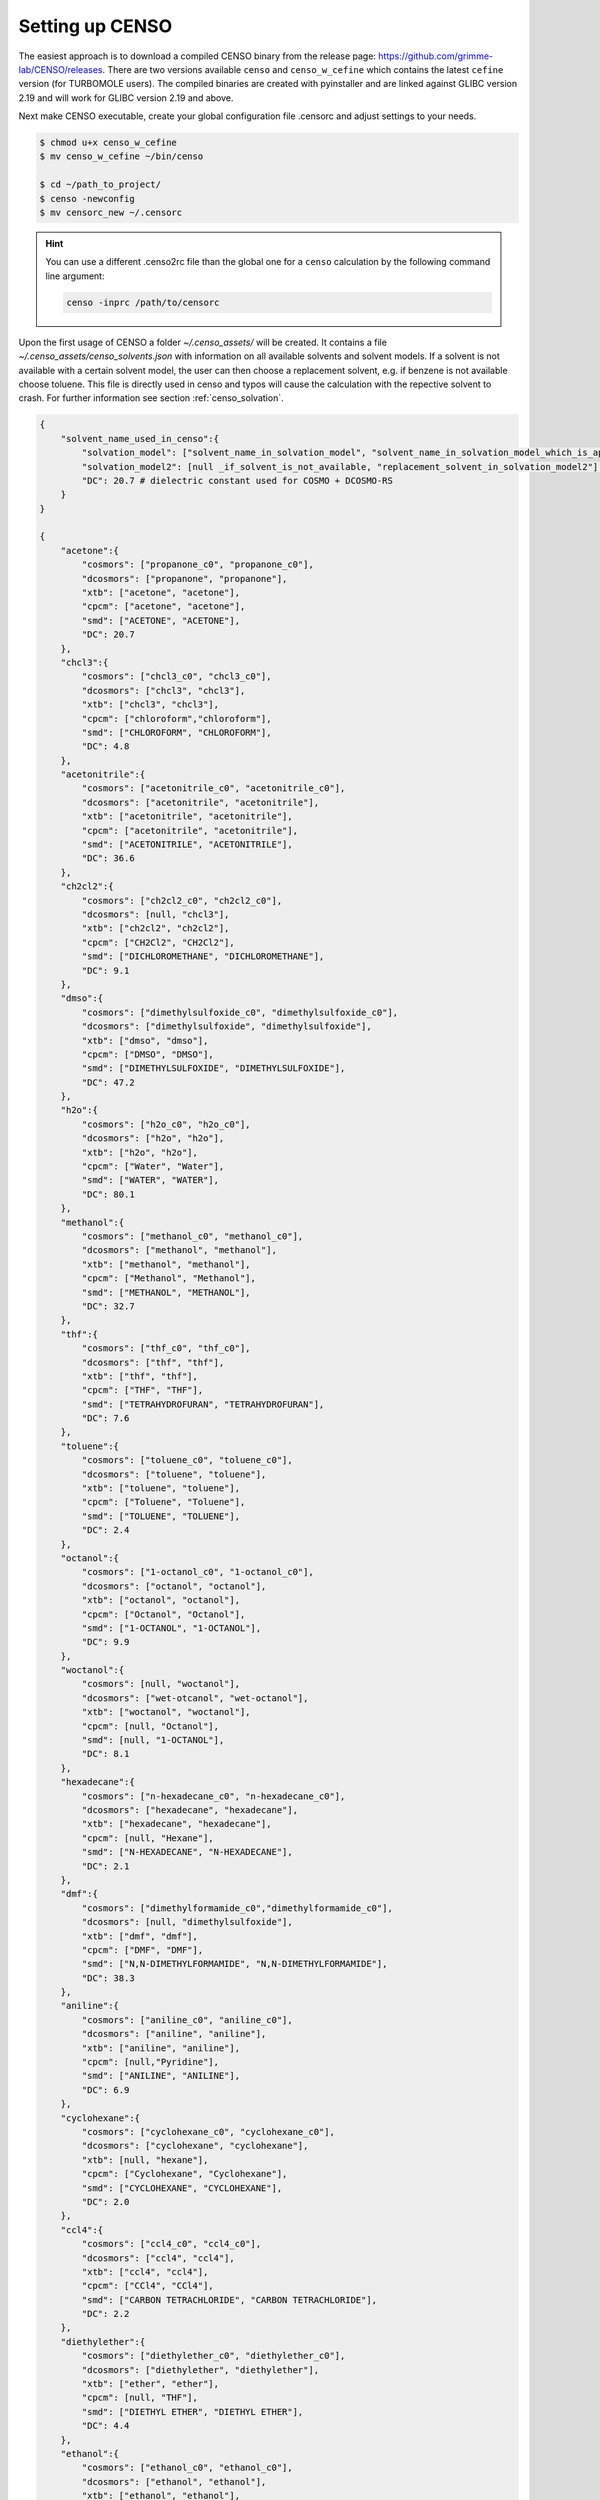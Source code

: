 .. _CENSO_setup:

================
Setting up CENSO
================

The easiest approach is to download a compiled CENSO binary from the release page: 
`https://github.com/grimme-lab/CENSO/releases <https://github.com/grimme-lab/CENSO/releases>`_. 
There are two versions available ``censo`` and ``censo_w_cefine`` which contains the latest 
``cefine`` version (for TURBOMOLE users). The compiled binaries are created with 
pyinstaller and are linked against GLIBC version 2.19 and will work for GLIBC version 
2.19 and above.

Next make CENSO executable, create your global configuration file .censorc and 
adjust settings to your needs.

.. code:: sh

    $ chmod u+x censo_w_cefine
    $ mv censo_w_cefine ~/bin/censo

    $ cd ~/path_to_project/
    $ censo -newconfig
    $ mv censorc_new ~/.censorc


.. hint:: 

    You can use a different .censo2rc file than the global one for a ``censo`` calculation by the following command line argument:

    .. code:: sh

        censo -inprc /path/to/censorc


Upon the first usage of CENSO a folder *~/.censo_assets/* will be created. It 
contains a file  *~/.censo_assets/censo_solvents.json* with information on all 
available solvents and solvent models. If a solvent is not available with a 
certain solvent model, the user can then choose a replacement solvent, e.g. 
if benzene is not available choose toluene. This file is directly used in censo 
and typos will cause the calculation with the repective solvent to crash. 
For further information see section :ref:`censo_solvation`.  

.. code:: json

    {
        "solvent_name_used_in_censo":{ 
            "solvation_model": ["solvent_name_in_solvation_model", "solvent_name_in_solvation_model_which_is_applied"],
            "solvation_model2": [null _if_solvent_is_not_available, "replacement_solvent_in_solvation_model2"],
            "DC": 20.7 # dielectric constant used for COSMO + DCOSMO-RS
        }
    }

    {
        "acetone":{
            "cosmors": ["propanone_c0", "propanone_c0"],
            "dcosmors": ["propanone", "propanone"],
            "xtb": ["acetone", "acetone"],
            "cpcm": ["acetone", "acetone"],
            "smd": ["ACETONE", "ACETONE"],
            "DC": 20.7
        },
        "chcl3":{
            "cosmors": ["chcl3_c0", "chcl3_c0"],
            "dcosmors": ["chcl3", "chcl3"],
            "xtb": ["chcl3", "chcl3"],
            "cpcm": ["chloroform","chloroform"],
            "smd": ["CHLOROFORM", "CHLOROFORM"],
            "DC": 4.8
        },
        "acetonitrile":{
            "cosmors": ["acetonitrile_c0", "acetonitrile_c0"],
            "dcosmors": ["acetonitrile", "acetonitrile"],
            "xtb": ["acetonitrile", "acetonitrile"],
            "cpcm": ["acetonitrile", "acetonitrile"],
            "smd": ["ACETONITRILE", "ACETONITRILE"],
            "DC": 36.6
        },
        "ch2cl2":{
            "cosmors": ["ch2cl2_c0", "ch2cl2_c0"],
            "dcosmors": [null, "chcl3"],
            "xtb": ["ch2cl2", "ch2cl2"],
            "cpcm": ["CH2Cl2", "CH2Cl2"],
            "smd": ["DICHLOROMETHANE", "DICHLOROMETHANE"],
            "DC": 9.1
        },
        "dmso":{
            "cosmors": ["dimethylsulfoxide_c0", "dimethylsulfoxide_c0"],
            "dcosmors": ["dimethylsulfoxide", "dimethylsulfoxide"],
            "xtb": ["dmso", "dmso"],
            "cpcm": ["DMSO", "DMSO"],
            "smd": ["DIMETHYLSULFOXIDE", "DIMETHYLSULFOXIDE"],
            "DC": 47.2
        },
        "h2o":{
            "cosmors": ["h2o_c0", "h2o_c0"],
            "dcosmors": ["h2o", "h2o"],
            "xtb": ["h2o", "h2o"],
            "cpcm": ["Water", "Water"],
            "smd": ["WATER", "WATER"],
            "DC": 80.1
        },
        "methanol":{
            "cosmors": ["methanol_c0", "methanol_c0"],
            "dcosmors": ["methanol", "methanol"],
            "xtb": ["methanol", "methanol"],
            "cpcm": ["Methanol", "Methanol"],
            "smd": ["METHANOL", "METHANOL"],
            "DC": 32.7
        },
        "thf":{
            "cosmors": ["thf_c0", "thf_c0"],
            "dcosmors": ["thf", "thf"],
            "xtb": ["thf", "thf"],
            "cpcm": ["THF", "THF"],
            "smd": ["TETRAHYDROFURAN", "TETRAHYDROFURAN"],
            "DC": 7.6
        },
        "toluene":{
            "cosmors": ["toluene_c0", "toluene_c0"],
            "dcosmors": ["toluene", "toluene"],
            "xtb": ["toluene", "toluene"],
            "cpcm": ["Toluene", "Toluene"],
            "smd": ["TOLUENE", "TOLUENE"],
            "DC": 2.4
        },
        "octanol":{
            "cosmors": ["1-octanol_c0", "1-octanol_c0"],
            "dcosmors": ["octanol", "octanol"],
            "xtb": ["octanol", "octanol"],
            "cpcm": ["Octanol", "Octanol"],
            "smd": ["1-OCTANOL", "1-OCTANOL"],
            "DC": 9.9
        },
        "woctanol":{
            "cosmors": [null, "woctanol"],
            "dcosmors": ["wet-otcanol", "wet-octanol"],
            "xtb": ["woctanol", "woctanol"],
            "cpcm": [null, "Octanol"],
            "smd": [null, "1-OCTANOL"],
            "DC": 8.1
        },
        "hexadecane":{
            "cosmors": ["n-hexadecane_c0", "n-hexadecane_c0"],
            "dcosmors": ["hexadecane", "hexadecane"],
            "xtb": ["hexadecane", "hexadecane"],
            "cpcm": [null, "Hexane"],
            "smd": ["N-HEXADECANE", "N-HEXADECANE"],
            "DC": 2.1
        },
        "dmf":{
            "cosmors": ["dimethylformamide_c0","dimethylformamide_c0"],
            "dcosmors": [null, "dimethylsulfoxide"],
            "xtb": ["dmf", "dmf"],
            "cpcm": ["DMF", "DMF"],
            "smd": ["N,N-DIMETHYLFORMAMIDE", "N,N-DIMETHYLFORMAMIDE"],
            "DC": 38.3
        },
        "aniline":{
            "cosmors": ["aniline_c0", "aniline_c0"],
            "dcosmors": ["aniline", "aniline"],
            "xtb": ["aniline", "aniline"],
            "cpcm": [null,"Pyridine"],
            "smd": ["ANILINE", "ANILINE"],
            "DC": 6.9
        },
        "cyclohexane":{
            "cosmors": ["cyclohexane_c0", "cyclohexane_c0"],
            "dcosmors": ["cyclohexane", "cyclohexane"],
            "xtb": [null, "hexane"],
            "cpcm": ["Cyclohexane", "Cyclohexane"],
            "smd": ["CYCLOHEXANE", "CYCLOHEXANE"],
            "DC": 2.0
        },
        "ccl4":{
            "cosmors": ["ccl4_c0", "ccl4_c0"],
            "dcosmors": ["ccl4", "ccl4"],
            "xtb": ["ccl4", "ccl4"],
            "cpcm": ["CCl4", "CCl4"],
            "smd": ["CARBON TETRACHLORIDE", "CARBON TETRACHLORIDE"],
            "DC": 2.2
        },
        "diethylether":{
            "cosmors": ["diethylether_c0", "diethylether_c0"],
            "dcosmors": ["diethylether", "diethylether"],
            "xtb": ["ether", "ether"],
            "cpcm": [null, "THF"],
            "smd": ["DIETHYL ETHER", "DIETHYL ETHER"],
            "DC": 4.4
        },
        "ethanol":{
            "cosmors": ["ethanol_c0", "ethanol_c0"],
            "dcosmors": ["ethanol", "ethanol"],
            "xtb": ["ethanol", "ethanol"],
            "cpcm": [null, "Methanol"],
            "smd": ["ETHANOL", "ETHANOL"],
            "DC": 24.6
        },
        "hexane":{
            "cosmors": ["hexane_c0", "hexane_c0"],
            "dcosmors": ["hexane", "hexane"],
            "xtb": ["hexane", "hexane"],
            "cpcm": ["Hexane", "Hexane"],
            "smd": ["N-HEXANE", "N-HEXANE"],
            "DC": 1.9
        },
        "nitromethane":{
            "cosmors": ["nitromethane_c0", "nitromethane_c0"],
            "dcosmors": ["nitromethane", "nitromethane"],
            "xtb": ["nitromethane", "nitromethane"],
            "cpcm": [null, "methanol"],
            "smd": "",
            "DC": 38.2
        },
        "benzaldehyde":{
            "cosmors": ["benzaldehyde_c0", "benzaldehyde_c0"],
            "dcosmors": [null, "propanone"],
            "xtb": ["benzaldehyde", "benzaldehyde"],
            "cpcm": [null, "Pyridine"],
            "smd": ["BENZALDEHYDE", "BENZALDEHYDE"],
            "DC": 18.2
        },
        "benzene":{
            "cosmors": ["benzene_c0", "benzene_c0"],
            "dcosmors": [null, "toluene"],
            "xtb": ["benzene", "benzene"],
            "cpcm": ["Benzene", "Benzene"],
            "smd": ["BENZENE", "BENZENE"],
            "DC": 2.3
        },
        "cs2":{
            "cosmors": ["cs2_c0", "cs2_c0"],
            "dcosmors": [null, "ccl4"],
            "xtb": ["cs2", "cs2"],
            "cpcm": [null, "CCl4"],
            "smd": ["CARBON DISULFIDE", "CARBON DISULFIDE"],
            "DC": 2.6
        },
        "dioxane":{
            "cosmors": ["dioxane_c0", "dioxane_c0"],
            "dcosmors": [null, "diethylether"],
            "xtb": ["dioxane", "dioxane"],
            "cpcm": [null, "Cyclohexane"],
            "smd": ["1,4-DIOXANE", "1,4-DIOXANE"],
            "DC": 2.2
        },
        "ethylacetate":{
            "cosmors": ["ethylacetate_c0", "ethylacetate_c0"],
            "dcosmors": [null, "diethylether"],
            "xtb": ["ethylacetate", "ethylacetate"],
            "cpcm": [null, "THF"],
            "smd": ["ETHYL ETHANOATE", "ETHYL ETHANOATE"],
            "DC": 5.9
        },
        "furan":{
            "cosmors": ["furane_c0", "furane_c0"],
            "dcosmors": [null, "diethylether"],
            "xtb": ["furane", "furane"],
            "cpcm": [null, "THF"],
            "smd": [null, "THF"],
            "DC": 3.0
        },
        "phenol":{
            "cosmors": ["phenol_c0", "phenol_c0"],
            "dcosmors": [null, "thf"],
            "xtb": ["phenol", "phenol"],
            "cpcm": [null, "THF"],
            "smd": [null, "THIOPHENOL"],
            "DC": 8.0
        }
    }


Get additional Information:
---------------------------

Some information is already contained in ``censo`` and can be accessed by running:

.. tab-set:: 

    .. tab-item:: censo manual

        .. code:: sh

            $ censo --help
            # explaination of all possible command line arguments
            # shown in next tab

    .. tab-item:: command line arguments

        .. code:: sh
        
                     ______________________________________________________________
                    |                                                              |
                    |                                                              |
                    |                   CENSO - Commandline ENSO                   |
                    |                           v 1.0.1                            |
                    |    energetic sorting of CREST Conformer Rotamer Ensembles    |
                    |                    University of Bonn, MCTC                  |
                    |                           Feb 2021                           |
                    |                 based on ENSO version 2.0.1                  |
                    |                     F. Bohle and S. Grimme                   |
                    |                                                              |
                    |______________________________________________________________|

                    This program is distributed in the hope that it will be useful,
                    but WITHOUT ANY WARRANTY; without even the implied warranty of
                    MERCHANTABILITY or FITNESS FOR A PARTICULAR PURPOSE.

            optional arguments:
              -h, --help            show this help message and exit

            GENERAL SETTINGS:
              -inp , --input        Input name of ensemble file: e.g. crest_conformers.xyz
              -nc , --nconf         Number of conformers which are going to be considered
                                    (max number of conformers are all conformers from the
                                    input file).
              -chrg , --charge      Charge of the investigated molecule.
              -u , --unpaired       Integer number of unpaired electrons of the
                                    investigated molecule.
              -T , --temperature    Temperature in Kelvin for thermostatistical
                                    evaluation.
              -multitemp , --multitemp 
                                    Needs to be turned on if a temperature range should be
                                    evaluated (flag trange). Options for multitemp are:
                                    ['on' or 'off'].
              -trange start end step, --trange start end step
                                    specify a temperature range [start, end, step] e.g.:
                                    250.0 300.0 10.0 resulting in [250.0, 260.0, 270.0,
                                    280.0, 290.0].
              -bhess , --bhess      Applies structure constraint to input/DFT geometry for
                                    mRRHO calcuation.Options are: ['on' or 'off'].
              -consider_sym , ---consider_sym 
                                    Consider symmetry in mRRHO calcuation (based on desy
                                    xtb threshold).Options are: ['on' or 'off'].
              -rmsdbias , --rmsdbias 
                                    Applies constraint to rmsdpot.xyz to be consistent to
                                    CREST.Options are: ['on' or 'off'].
              -sm_rrho , --sm_rrho 
                                    Solvation model used in xTB GmRRHO calculation.
                                    Applied if not in gas-phase. Options are 'gbsa' or
                                    'alpb'.
              -evaluate_rrho , --evaluate_rrho 
                                    Evaluate mRRHO contribution. Options: on or off.
              -func , --functional 
                                    Functional for geometry optimization (used in part2)
                                    and single-points in part1
              -basis , --basis      Basis set employed together with the functional (func)
                                    for the low level single point in part1 und
                                    optimization in part2.
              -checkinput, --checkinput
                                    Option to check if all necessary information for the
                                    ENSO calculation are provided and check if certain
                                    setting combinations make sence. Option to choose from
                                    : ['on' or 'off']
              -solvent , --solvent 
                                    Solvent the molecule is solvated in, available
                                    solvents are: ['gas', 'acetone', 'acetonitrile',
                                    'aniline', 'benzaldehyde', 'benzene', 'ccl4',
                                    'ch2cl2', 'chcl3', 'cs2', 'cyclohexane',
                                    'diethylether', 'dioxane', 'dmf', 'dmso', 'ethanol',
                                    'ethylacetate', 'furan', 'h2o', 'hexadecane',
                                    'hexane', 'methanol', 'nitromethane', 'octanol',
                                    'phenol', 'thf', 'toluene', 'woctanol']. They can be
                                    extended in the file
                                    ~/.censo_assets/censo_solvents.json .
              -prog , --prog        QM-program used in part1 and part2 either 'orca' or
                                    'tm'.
              -prog_rrho , --prog_rrho 
                                    QM-program for mRRHO contribution in part1 2 and 3,
                                    either 'xtb' or 'prog'.
              -crestcheck , --crestcheck 
                                    Option to sort out conformers after DFT optimization
                                    which CREST identifies as identical or rotamers of
                                    each other. The identification/analysis is always
                                    performed, but the removal of conformers has to be the
                                    choice of the user. Options are: ['on' or 'off']
              -check {on,off}, --check {on,off}
                                    Option to terminate the ENSO-run if too many
                                    calculations/preparation steps fail. Options are:
                                    ['on' or 'off'].
              -version, --version   Print CENSO version and exit.
              -part3only, --part3only
                                    Option to turn off part1 and part2
              -cosmorsparam , --cosmorsparam 
                                    Choose a COSMO-RS parametrization for possible COSMO-
                                    RS G_solv calculations: e.g. 19-normal for
                                    'BP_TZVP_19.ctd' or 16-fine for
                                    'BP_TZVPD_FINE_C30_1601.ctd'.

            SPECIAL RUN MODES:
              -logK, --logK         Automatically set required settings for logK
                                    calculation. Of course charge, solvent etc. has to be
                                    set by the user.

            CRE CHEAP-PRESCREENING - PART0:
              -part0 , --part0      Option to turn the CHEAP prescreening evaluation
                                    (part0) which improves description of ΔE 'on' or
                                    'off'.
              -func0 , --func0      Functional for fast single-point (used in part0)
              -basis0 , --basis0    Basis set employed together with the functional
                                    (func0) for the fast single point calculation in
                                    part0.
              -part0_gfnv , --part0_gfnv 
                                    GFNn-xTB version employed for calculating the gas
                                    phase GFNn-xTB single point in part0. Allowed values
                                    are [gfn1, gfn2, gfnff]
              -part0_threshold , -thrpart0 , --thresholdpart0 
                                    Threshold in kcal/mol. All conformers in part0 (cheap
                                    single-point) with a relativ energy below the
                                    threshold are considered for part1.

            CRE PRESCREENING - PART1:
              -part1 , --part1      Option to turn the prescreening evaluation (part1)
                                    'on' or 'off'.
              -smgsolv1 , --smgsolv1 
                                    Solvent model for the Gsolv evaluation in part1. This
                                    can either be an implicit solvation or an additive
                                    solvation model. Allowed values are [alpb_gsolv,
                                    cosmo, cosmors, cosmors-fine, cpcm, dcosmors,
                                    gbsa_gsolv, sm2, smd, smd_gsolv]
              -part1_gfnv , --part1_gfnv 
                                    GFNn-xTB version employed for calculating the mRRHO
                                    contribution in part1. Allowed values are [gfn1, gfn2,
                                    gfnff]
              -part1_threshold , -thrpart1 , --thresholdpart1 
                                    Threshold in kcal/mol. All conformers in part1
                                    (lax_single-point) with a relativ energy below the
                                    threshold are considered for part2.

            CRE OPTIMIZATION - PART2:
              -part2 , --part2      Option to turn the full optimization (part2) 'on' or
                                    'off'.
              -sm2 , --solventmodel2 
                                    Solvent model employed during the geometry
                                    optimization part2.The solvent model sm2 is not used
                                    for Gsolv evaluation, but for the implicit effect on a
                                    property (e.g. the optimization).
              -smgsolv2 , --smgsolv2 
                                    Solvent model for the Gsolv calculation in part2.
                                    Either the solvent model of the optimization (sm) or
                                    an additive solvation model. Allowed values are
                                    [alpb_gsolv, cosmo, cosmors, cosmors-fine, cpcm,
                                    dcosmors, gbsa_gsolv, sm2, smd, smd_gsolv]
              -part2_gfnv , --part2_gfnv 
                                    GFNn-xTB version employed for calculating the mRRHO
                                    contribution in part2. Allowed values are [gfn1, gfn2,
                                    gfnff]
              -ancopt               Option to use xtb as driver for the xTB-optimizer in
                                    part2.
              -opt_spearman         Option to use an optimizer which checks if the
                                    hypersurface of DFT andxTB is parallel and optimizes
                                    mainly low lying conformers
              -optlevel2 , --optlevel2 
                                    Option to set the optlevel in part2, only if
                                    optimizing with the xTB-optimizer!Allowed values are
                                    crude, sloppy, loose, lax, normal, tight, vtight,
                                    extreme, automatic
              -optcycles , --optcycles 
                                    number of cycles in ensemble optimizer.
              -hlow , --hlow        Lowest force constant in ANC generation (real), used
                                    by xTB-optimizer.
              -spearmanthr , --spearmanthr 
                                    Value between -1 and 1 for the spearman correlation
                                    coeffient threshold
              -opt_limit , --opt_limit 
                                    Lower limit Threshold in kcal/mol. If the GFNn and DFT
                                    hypersurfaces areassumed parallel, the conformers
                                    above the threshold are removed and not optimized
                                    further.The conformers in part2 with a relativ free
                                    energy below the threshold are fully optimized.
              -thrpart2 , --thresholdpart2 , -part2_threshold 
                                    Boltzmann population sum threshold for part2 in %. The
                                    conformers with the highest Boltzmann weigths are
                                    summed up until the threshold is reached.E.g. all
                                    conformers up to a Boltzmann population of 90 % are
                                    considered.Example usage: "-thrpart2 99" --> considers
                                    a population of 99 %
              -radsize , --radsize 
                                    Radsize used in optimization and only for r2scan-3c!

            CRE REFINEMENT - PART3:
              -part3 , --part3      Option to turn the high level free energy evaluation
                                    (part3) 'on' or 'off'.
              -prog3 , --prog3      QM-program used in part3 either 'orca' or 'tm'.
              -func3 , --functionalpart3 
                                    Functional for the COSMO-RS calculation, use
                                    functional names as recognized by cefine.
              -basis3 , --basis3    Basis set employed together with the functional
                                    (func3) for the high level single point in part3.
              -smgsolv3 , --smgsolv3 
                                    Solvent model for the Gsolv calculation in part3.
                                    Either the solvent model of the optimization (sm2) or
                                    an additive solvation model.
              -part3_gfnv , --part3_gfnv 
                                    GFNn-xTB version employed for calculating the mRRHO
                                    contribution in part3. Allowed values are [gfn1, gfn2,
                                    gfnff]
              -thrpart3 , --thresholdpart3 
                                    Boltzmann population sum threshold for part3 in %. The
                                    conformers with the highest Boltzmann weigths are
                                    summed up until the threshold is reached.E.g. all
                                    conformers up to a Boltzmann population of 90 % are
                                    consideredExample usage: "-thrpart3 99" --> considers
                                    a population of 99 %

            NMR Mode:
              -part4 , --part4      Option to turn the NMR property calculation mode
                                    (part4) 'on' or 'off'.
              -couplings , --couplings 
                                    Option to run coupling constant calculations. Options
                                    are 'on' or 'off'.
              -prog4J , --prog4J    QM-program for the calculation of coupling constants.
              -funcJ , --funcJ      Functional for the coupling constant calculation.
              -basisJ , --basisJ    Basis set for the calculation of coupling constants.
              -sm4_j , --sm4_j      Solvation model used in the coupling constant
                                    calculation.
              -shieldings , --shieldings 
                                    Option to run shielding constant calculations. Options
                                    are 'on' or 'off'.
              -prog4S , --prog4S    QM-program for the calculation of shielding constants.
              -funcS , --funcS      Functional for shielding constant calculation.
              -basisS , --basisS    Basis set for the calculation of shielding constants.
              -sm4_s , --sm4_s      Solvation model used in the shielding constant
                                    calculation.
              -hactive , --hactive 
                                    Investigates hydrogen nuclei in coupling and shielding
                                    calculations.choices=['on', 'off']
              -cactive , --cactive 
                                    Investigates carbon nuclei in coupling and shielding
                                    calculations.choices=['on', 'off']
              -factive , --factive 
                                    Investigates fluorine nuclei in coupling and shielding
                                    calculations.choices=['on', 'off']
              -siactive , --siactive 
                                    Investigates silicon nuclei in coupling and shielding
                                    calculations.choices=['on', 'off']
              -pactive , --pactive 
                                    Investigates phosophorus nuclei in coupling and
                                    shielding calculations.choices=['on', 'off']

            OPTICAL ROTATION MODE:
              -OR , --OR , -part5   Do optical rotation calculation.
              -funcOR , --funcOR    Functional for optical rotation calculation.
              -funcOR_SCF , --funcOR_SCF 
                                    Functional used in SCF for optical rotation
                                    calculation.
              -basisOR , --basisOR 
                                    Basis set for optical rotation calculation.
              -freqOR [ [ ...]], --freqOR [ [ ...]]
                                    Frequencies to evaluate specific rotation at in nm.
                                    E.g. 589 Or 589 700 to evaluate at 598 nm and 700 nm.

            OPTIONS FOR PARALLEL CALCULATIONS:
              -O , --omp            Number of cores each thread can use. E.g. (maxthreads)
                                    5 threads with each (omp) 4 cores --> 20 cores need to
                                    be available on the machine.
              -P , --maxthreads     Number of independent calculations during the ENSO
                                    calculation. E.g. (maxthreads) 5 independent
                                    calculation- threads with each (omp) 4 cores --> 20
                                    cores need to be available on the machine.

            Concerning overall mRRHO calculations:
              -imagthr , --imagthr 
                                    threshold for inverting imaginary frequencies for
                                    thermo in cm-1. (e.g. -30.0)
              -sthr , --sthr        Rotor cut-off for thermo in cm-1. (e.g. 50.0)
              -scale , --scale      scaling factor for frequencies (e.g. 1.0)

            CREATION/DELETION OF FILES:
              --cleanup, -cleanup   Delete unneeded files from current working directory.
              --cleanup_all, -cleanup_all
                                    Delete all unneeded files from current working
                                    directory. Stronger than -cleanup !
              -newconfig, -write_censorc, --write_censorc
                                    Write new configuration file, which is placed into the
                                    current directory.
              -inprc INPRCPATH, --inprc INPRCPATH
                                    Path to the destination of the configuration file
                                    .censorc
              -tutorial, --tutorial
                                    Start interactive CENSO documentation.


.. tab-set:: 

    .. tab-item:: tutorial
    

        .. code:: sh

            $ censo -tutorial
            # general explainations
            # shown in next tab


    .. tab-item:: Interactive Documentation:

        .. code:: sh

                         ______________________________________________________________
                        |                                                              |
                        |                                                              |
                        |                   CENSO - Commandline ENSO                   |
                        |                           v 1.0.1                            |
                        |    energetic sorting of CREST Conformer Rotamer Ensembles    |
                        |                    University of Bonn, MCTC                  |
                        |                           Feb 2021                           |
                        |                 based on ENSO version 2.0.1                  |
                        |                     F. Bohle and S. Grimme                   |
                        |                                                              |
                        |______________________________________________________________|

                        This program is distributed in the hope that it will be useful,
                        but WITHOUT ANY WARRANTY; without even the implied warranty of
                        MERCHANTABILITY or FITNESS FOR A PARTICULAR PURPOSE.

                This is the CENSO tutorial / interactive documentation:

                Topic options are:
                    general
                    censorc
                    setup
                    thresholds
                    solvation
                    examples
                    files
                    jobscript
                    everything

                To exit please type one of the following: exit or q

                Please input your information request:

                ....

Requirements
------------

.. note:: 

    CENSO interfaces to other codes (ORCA, TURBOMOLE, COSMOtherm). They are not part of CENSO!


CENSO needs other programs in certain versions and will not work properly without them:

* xTB in version 6.4.0 or above
* TM in version 7.5.x or above (when using r2scan-3c)
* ORCA in version 4.x or above
* cefine in the newest version, when using TURBOMOLE (or use `censo_w_cefine`)

Run CENSO on a cluster
----------------------

When submitting a calculation on a cluster architecture the following points 
have to be considered:

* Are the program paths in your .censorc file correct (ORCA, xTB, CREST, COSMO-RS)
* Is the correct TURBOMOLE version sourced in your job-submission file and are 
  the correct environment variables for parallelization set?
* provide the correct number of available cores to CENSO (P, maxthreads) * 
  (O,omp) = number of cores
* CENSO will generate a lot of data for each conformer. This data is stored in the 
  CONFX (X=number) folders. **If you restart and resubmit a calculation to the cluster,
  you have to tell your submission script to copy these folders.**

.. hint:: 

    CENSO can not be parallelized over several nodes!

.. dropdown:: Example job-submission script

    .. code:: sh

        #!/bin/bash
        # PBS Job
        #PBS -V
        #PBS -N JOB_NAME
        #PBS -m ae
        #PBS -q batch
        #PBS -l nodes=1:ppn=28
        # 
        cd $PBS_O_WORKDIR

        ### setup programs
        ## XTB
        export OMP_NUM_THREADS=1
        export MKL_NUM_THREADS=1
        ulimit -s unlimited
        export OMP_STACKSIZE=1000m

        ## TM
        export PARA_ARCH=SMP
        source /home/$USER/bin/.turbo751
        export PARNODES=4  ## omp 
        export TM_PAR_FORK=1

        ### ORCA4.2.1
        ORCAPATH="/tmp1/orca_4_2_1_linux_x86-64_openmpi216";
        MPIPATH="/software/openmpi-2.1.5/bin";
        MPILIB="/software/openmpi-2.1.5/lib64";
        PATH=${ORCAPATH}:${MPIPATH}:$PATH 
        LD_LIBRARY_PATH=${ORCAPATH}:${MPILIB}:$LD_LIBRARY_PATH
        LD_LIBRARY_PATH=/software/intel/parallel_studio_xe_2017.1/parallel_studio_xe_2017.4.056/compilers_and_libraries_2017/linux/compiler/lib/intel64_lin:$LD_LIBRARY_PATH
        LD_LIBRARY_PATH=/software/intel/parallel_studio_xe_2017/mkl/lib/intel64:$LD_LIBRARY_PATH
        export LD_LIBRARY_PATH

        ## PATH
        PATH=/home/$USER/bin:$PATH
        export PATH
        ### end programs + PATH

        export HOSTS_FILE=$PBS_NODEFILE
        cat $HOSTS_FILE>hosts_file

        TMP_DIR=/tmp1/$USER
        DIR1=$PWD

        mkdir -p $TMP_DIR/$PBS_JOBID

        #check file system access
        if [ ! -d $TMP_DIR/$PBS_JOBID ]; then
         echo "Unable to create $TMP_DIR/$PBS_JOBID  on $HOSTNAME. Must stop."
         exit
        fi

        #check current location
        if [ "$PWD" == "$HOME" ]; then
         echo "Cowardly refusing to copy the whole home directory"
         exit
        fi

        #copy everything to node (will NOT copy directories for safety reasons.
        #Add an 'r' only if absolutely sure what you are doing)
        #bwlimit limits bandwidth to 5000 kbytes/sec

         rsync -q --bwlimit=5000 $DIR1/* $TMP_DIR/$PBS_JOBID/
         rsync -rq --ignore-missing-args --bwlimit=5000 $DIR1/CONF* $TMP_DIR/$PBS_JOBID/
         rsync -q --bwlimit=5000 $DIR1/.* $TMP_DIR/$PBS_JOBID/
         cd $TMP_DIR/$PBS_JOBID

        ####################################################################################
        #Gettimings
        start=$(date +%s)
        #####################################################################################
        #jobs start here (if you have no idea what this script does, only edit this part...)

        echo "Calculation from $(date)" >> RUNTIME
        export PYTHONUNBUFFERED=1

        censo -inp inputfile.xyz -P 7 -O 4 > censo.out

        #end of job      (....and stop editing here.)
        #####################################################################################
        #Print timings to file
        end=$(date +%s)
        secs=$(expr $end - $start)
        printf '%dh:%dm:%02ds\n' $(($secs/3600)) $(($secs%3600/60)) $(($secs%60)) >> RUNTIME
        #####################################################################################
        #copy everything back that is smaller than 5 gbytes

         rsync -rq --bwlimit=5000 --max-size=5G $TMP_DIR/$PBS_JOBID/* $DIR1/
         rsync -q --bwlimit=5000 --max-size=5G $TMP_DIR/$PBS_JOBID/.* $DIR1/

        #to be safe, get mos alpha and beta seperately. 
        #Note that the rsync syntax is strange; you need to first include everything, 
        #then exclude the rest ("*" includes subdirectories)

         rsync -rq --bwlimit=5000 --include="*/" --include="mos" --include="alpha" --include="beta" --exclude=* $TMP_DIR/$PBS_JOBID/* $DIR1/

        #if you want the large files as well, comment in the following

        #rsync -r --bwlimit=1000 --min-size=5G $TMP_DIR/$PBS_JOBID/* $DIR1/

         cd $DIR1
         rm -r $TMP_DIR/$PBS_JOBID
    
    .. hint:: The program paths in your job-submission script have to be adjusted to your local environment
